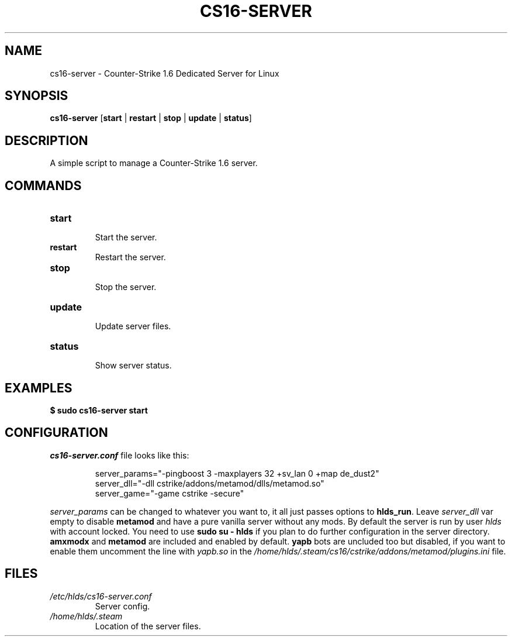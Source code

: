 .TH CS16\-SERVER "1" "August 2025" "cs16\-server" "Counter\-Strike 1.6 Dedicated Server"
.hy 0
.SH NAME
cs16\-server \- Counter\-Strike 1.6 Dedicated Server for Linux
.SH SYNOPSIS
.B cs16\-server
[\fBstart\fR | \fBrestart\fR | \fBstop\fR | \fBupdate\fR | \fBstatus\fR]
.SH DESCRIPTION
A simple script to manage a Counter\-Strike 1.6 server.
.SH COMMANDS
.TP
\fBstart\fR
.RS
Start the server.
.RE
.TP
\fBrestart\fR
.RS
Restart the server.
.RE
.TP
\fBstop\fR
.RS
Stop the server.
.RE
.TP
\fBupdate\fR
.RS
Update server files.
.RE
.TP
\fBstatus\fR
.RS
Show server status.
.RE
.SH EXAMPLES
\fB$ sudo cs16\-server start\fR
.SH CONFIGURATION
\fIcs16\-server.conf\fR file looks like this:
.PP
.RS
server_params="\-pingboost 3 \-maxplayers 32 +sv_lan 0 +map de_dust2"
.br
server_dll="\-dll cstrike/addons/metamod/dlls/metamod.so"
.br
server_game="\-game cstrike \-secure"
.RE
.PP
\fIserver_params\fR can be changed to whatever you want to, it all just passes options to \fBhlds_run\fR.
Leave \fIserver_dll\fR var empty to disable \fBmetamod\fR and have a pure vanilla server without any mods.
By default the server is run by user \fIhlds\fR with account locked.
You need to use \fBsudo su \- hlds\fR if you plan to do further configuration in the server directory.
\fBamxmodx\fR and \fBmetamod\fR are included and enabled by default.
\fByapb\fR bots are uncluded too but disabled, if you want to enable them uncomment the line with \fIyapb.so\fR in the
\fI/home/hlds/.steam/cs16/cstrike/addons/metamod/plugins.ini\fR file.
.SH FILES
.TP
\fI/etc/hlds/cs16\-server.conf\fR
Server config.
.TP
\fI/home/hlds/.steam\fR
Location of the server files.
